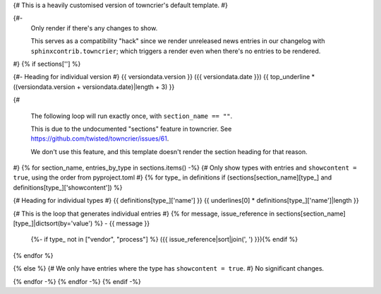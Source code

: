 {# This is a heavily customised version of towncrier's default template. #}

{#-
  Only render if there's any changes to show.

  This serves as a compatibility "hack" since we render unreleased news entries
  in our changelog with ``sphinxcontrib.towncrier``; which triggers a render even
  when there's no entries to be rendered.
#}
{% if sections[''] %}

{#- Heading for individual version #}
{{ versiondata.version }} ({{ versiondata.date }})
{{ top_underline * ((versiondata.version + versiondata.date)|length + 3) }}

{#

  The following loop will run exactly once, with ``section_name == ""``.

  This is due to the undocumented "sections" feature in towncrier.
  See https://github.com/twisted/towncrier/issues/61.

  We don't use this feature, and this template doesn't render the section
  heading for that reason.
#}
{% for section_name, entries_by_type in sections.items() -%}
{# Only show types with entries and ``showcontent = true``, using the order from pyproject.toml #}
{% for type_ in definitions if (sections[section_name][type_] and definitions[type_]['showcontent']) %}

{# Heading for individual types #}
{{ definitions[type_]['name'] }}
{{ underlines[0] * definitions[type_]['name']|length }}

{# This is the loop that generates individual entries #}
{% for message, issue_reference in sections[section_name][type_]|dictsort(by='value') %}
- {{ message }}
  {%- if type_ not in ["vendor", "process"] %} ({{ issue_reference|sort|join(', ') }}){% endif %}
{% endfor %}

{% else %}
{# We only have entries where the type has ``showcontent = true``. #}
No significant changes.

{% endfor -%}
{% endfor -%}
{% endif -%}
